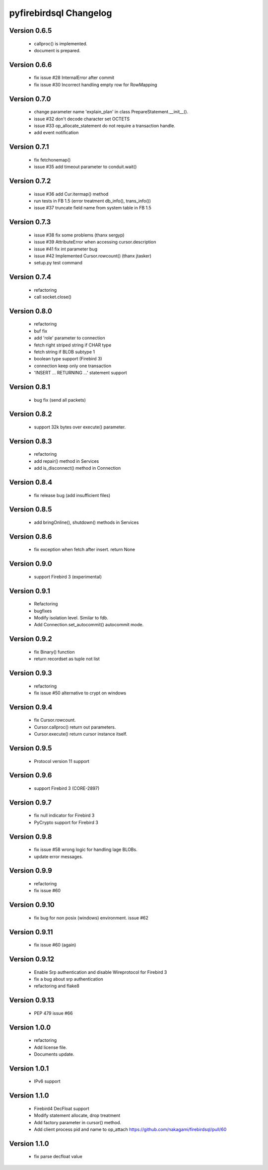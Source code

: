 #######################
pyfirebirdsql Changelog
#######################

Version 0.6.5
=============

   - callproc() is implemented.
   - document is prepared.

Version 0.6.6
=============

   - fix issue #28 InternalError after commit
   - fix issue #30 Incorrect handling empty row for RowMapping

Version 0.7.0
=============

   - change parameter name 'explain_plan' in class PrepareStatement.__init__().
   - issue #32 don't decode character set OCTETS
   - issue #33 op_allocate_statement do not require a transaction handle.
   - add event notification

Version 0.7.1
=============

   - fix fetchonemap()
   - issue #35 add timeout parameter to conduit.wait()

Version 0.7.2
=============

   - issue #36 add Cur.itermap() method
   - run tests in FB 1.5 (error treatment db_info(), trans_info())
   - issue #37 truncate field name from system table in FB 1.5

Version 0.7.3
=============

   - issue #38 fix some problems (thanx sergyp)
   - issue #39 AttributeError when accessing cursor.description
   - issue #41 fix int parameter bug
   - issue #42 Implemented Cursor.rowcount() (thanx jtasker)
   - setup.py test command

Version 0.7.4
=============

   - refactoring
   - call socket.close()

Version 0.8.0
=============

   - refactoring
   - buf fix
   - add 'role' parameter to connection 
   - fetch right striped string if CHAR type 
   - fetch string if BLOB subtype 1
   - boolean type support (Firebird 3)
   - connection keep only one transaction
   - 'INSERT ... RETURNING ...' statement support

Version 0.8.1
=============

   - bug fix (send all packets)

Version 0.8.2
=============

   - support 32k bytes over execute() parameter.

Version 0.8.3
=============

   - refactoring
   - add repair() method in Services
   - add is_disconnect() method in Connection

Version 0.8.4
=============

   - fix release bug (add insufficient files)

Version 0.8.5
=============

   - add bringOnline(), shutdown() methods in Services

Version 0.8.6
=============

   - fix exception when fetch after insert. return None

Version 0.9.0
=============

   - support Firebird 3 (experimental)

Version 0.9.1
=============

   - Refactoring
   - bugfixes
   - Modify isolation level. Similar to fdb.
   - Add Connection.set_autocommit() autocommit mode.

Version 0.9.2
=============

   - fix Binary() function
   - return recordset as tuple not list

Version 0.9.3
=============

   - refactoring
   - fix issue #50 alternative to crypt on windows

Version 0.9.4
=============

   - fix Cursor.rowcount.
   - Cursor.callproc() return out parameters.
   - Cursor.execute() return cursor instance itself.

Version 0.9.5
=============

   - Protocol version 11 support

Version 0.9.6
=============

   - support Firebird 3 (CORE-2897)

Version 0.9.7
=============

   - fix null indicator for Firebird 3
   - PyCrypto support for Firebird 3

Version 0.9.8
=============

   - fix issue #58 wrong logic for handling lage BLOBs.
   - update error messages.

Version 0.9.9
=============

   - refactoring
   - fix issue #60

Version 0.9.10
==============

   - fix bug for non posix (windows) environment. issue #62

Version 0.9.11
==============

   - fix issue #60 (again)

Version 0.9.12
==============

   - Enable Srp authentication and disable Wireprotocol for Firebird 3
   - fix a bug about srp authentication
   - refactoring and flake8

Version 0.9.13
==============

   - PEP 479 issue #66

Version 1.0.0
==============

   - refactoring
   - Add license file.
   - Documents update.

Version 1.0.1
==============

   - IPv6 support

Version 1.1.0
==============

   - Firebird4 DecFloat support
   - Modify statement allocate, drop treatment
   - Add factory parameter in cursor() method.
   - Add client process pid and name to op_attach https://github.com/nakagami/firebirdsql/pull/60

Version 1.1.0
==============

   - fix parse decfloat value
